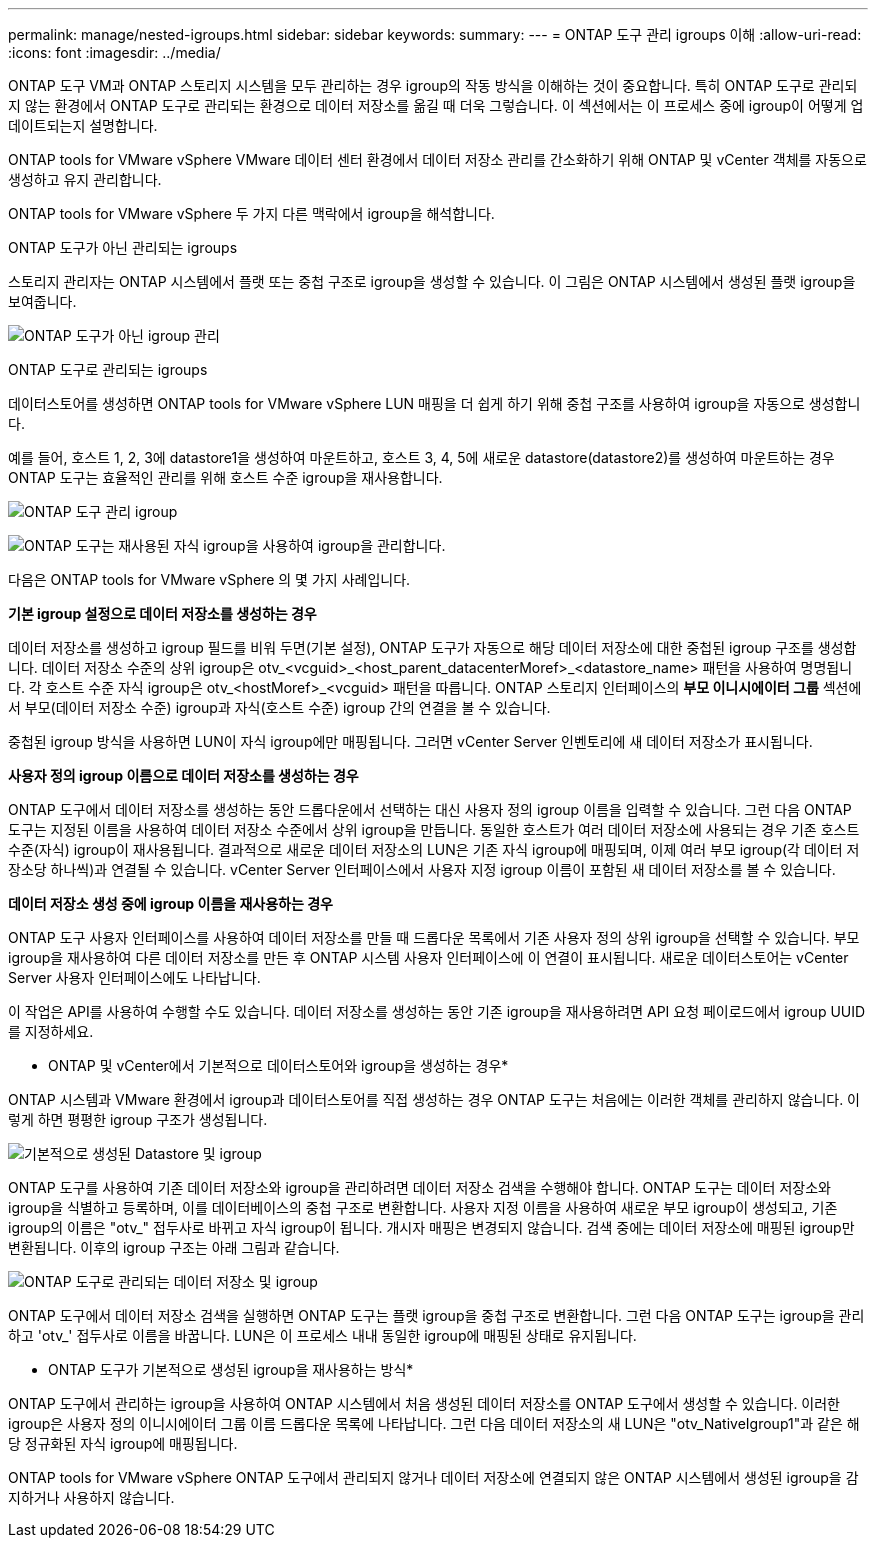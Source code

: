 ---
permalink: manage/nested-igroups.html 
sidebar: sidebar 
keywords:  
summary:  
---
= ONTAP 도구 관리 igroups 이해
:allow-uri-read: 
:icons: font
:imagesdir: ../media/


[role="lead"]
ONTAP 도구 VM과 ONTAP 스토리지 시스템을 모두 관리하는 경우 igroup의 작동 방식을 이해하는 것이 중요합니다. 특히 ONTAP 도구로 관리되지 않는 환경에서 ONTAP 도구로 관리되는 환경으로 데이터 저장소를 옮길 때 더욱 그렇습니다.  이 섹션에서는 이 프로세스 중에 igroup이 어떻게 업데이트되는지 설명합니다.

ONTAP tools for VMware vSphere VMware 데이터 센터 환경에서 데이터 저장소 관리를 간소화하기 위해 ONTAP 및 vCenter 객체를 자동으로 생성하고 유지 관리합니다.

ONTAP tools for VMware vSphere 두 가지 다른 맥락에서 igroup을 해석합니다.

.ONTAP 도구가 아닌 관리되는 igroups
스토리지 관리자는 ONTAP 시스템에서 플랫 또는 중첩 구조로 igroup을 생성할 수 있습니다.  이 그림은 ONTAP 시스템에서 생성된 플랫 igroup을 보여줍니다.

image:../media/non-otv-managed.png["ONTAP 도구가 아닌 igroup 관리"]

.ONTAP 도구로 관리되는 igroups
데이터스토어를 생성하면 ONTAP tools for VMware vSphere LUN 매핑을 더 쉽게 하기 위해 중첩 구조를 사용하여 igroup을 자동으로 생성합니다.

예를 들어, 호스트 1, 2, 3에 datastore1을 생성하여 마운트하고, 호스트 3, 4, 5에 새로운 datastore(datastore2)를 생성하여 마운트하는 경우 ONTAP 도구는 효율적인 관리를 위해 호스트 수준 igroup을 재사용합니다.

image:../media/otv-managed.png["ONTAP 도구 관리 igroup"]

image:../media/otv-managed2.png["ONTAP 도구는 재사용된 자식 igroup을 사용하여 igroup을 관리합니다."]

다음은 ONTAP tools for VMware vSphere 의 몇 가지 사례입니다.

*기본 igroup 설정으로 데이터 저장소를 생성하는 경우*

데이터 저장소를 생성하고 igroup 필드를 비워 두면(기본 설정), ONTAP 도구가 자동으로 해당 데이터 저장소에 대한 중첩된 igroup 구조를 생성합니다.  데이터 저장소 수준의 상위 igroup은 otv_<vcguid>_<host_parent_datacenterMoref>_<datastore_name> 패턴을 사용하여 명명됩니다.  각 호스트 수준 자식 igroup은 otv_<hostMoref>_<vcguid> 패턴을 따릅니다.  ONTAP 스토리지 인터페이스의 *부모 이니시에이터 그룹* 섹션에서 부모(데이터 저장소 수준) igroup과 자식(호스트 수준) igroup 간의 연결을 볼 수 있습니다.

중첩된 igroup 방식을 사용하면 LUN이 자식 igroup에만 매핑됩니다. 그러면 vCenter Server 인벤토리에 새 데이터 저장소가 표시됩니다.

*사용자 정의 igroup 이름으로 데이터 저장소를 생성하는 경우*

ONTAP 도구에서 데이터 저장소를 생성하는 동안 드롭다운에서 선택하는 대신 사용자 정의 igroup 이름을 입력할 수 있습니다. 그런 다음 ONTAP 도구는 지정된 이름을 사용하여 데이터 저장소 수준에서 상위 igroup을 만듭니다. 동일한 호스트가 여러 데이터 저장소에 사용되는 경우 기존 호스트 수준(자식) igroup이 재사용됩니다. 결과적으로 새로운 데이터 저장소의 LUN은 기존 자식 igroup에 매핑되며, 이제 여러 부모 igroup(각 데이터 저장소당 하나씩)과 연결될 수 있습니다. vCenter Server 인터페이스에서 사용자 지정 igroup 이름이 포함된 새 데이터 저장소를 볼 수 있습니다.

*데이터 저장소 생성 중에 igroup 이름을 재사용하는 경우*

ONTAP 도구 사용자 인터페이스를 사용하여 데이터 저장소를 만들 때 드롭다운 목록에서 기존 사용자 정의 상위 igroup을 선택할 수 있습니다.  부모 igroup을 재사용하여 다른 데이터 저장소를 만든 후 ONTAP 시스템 사용자 인터페이스에 이 연결이 표시됩니다.  새로운 데이터스토어는 vCenter Server 사용자 인터페이스에도 나타납니다.

이 작업은 API를 사용하여 수행할 수도 있습니다.  데이터 저장소를 생성하는 동안 기존 igroup을 재사용하려면 API 요청 페이로드에서 igroup UUID를 지정하세요.

* ONTAP 및 vCenter에서 기본적으로 데이터스토어와 igroup을 생성하는 경우*

ONTAP 시스템과 VMware 환경에서 igroup과 데이터스토어를 직접 생성하는 경우 ONTAP 도구는 처음에는 이러한 객체를 관리하지 않습니다.  이렇게 하면 평평한 igroup 구조가 생성됩니다.

image:../media/vmfsds-native.png["기본적으로 생성된 Datastore 및 igroup"]

ONTAP 도구를 사용하여 기존 데이터 저장소와 igroup을 관리하려면 데이터 저장소 검색을 수행해야 합니다.  ONTAP 도구는 데이터 저장소와 igroup을 식별하고 등록하며, 이를 데이터베이스의 중첩 구조로 변환합니다.  사용자 지정 이름을 사용하여 새로운 부모 igroup이 생성되고, 기존 igroup의 이름은 "otv_" 접두사로 바뀌고 자식 igroup이 됩니다.  개시자 매핑은 변경되지 않습니다.  검색 중에는 데이터 저장소에 매핑된 igroup만 변환됩니다.  이후의 igroup 구조는 아래 그림과 같습니다.

image:../media/otv-ds.png["ONTAP 도구로 관리되는 데이터 저장소 및 igroup"]

ONTAP 도구에서 데이터 저장소 검색을 실행하면 ONTAP 도구는 플랫 igroup을 중첩 구조로 변환합니다. 그런 다음 ONTAP 도구는 igroup을 관리하고 'otv_' 접두사로 이름을 바꿉니다. LUN은 이 프로세스 내내 동일한 igroup에 매핑된 상태로 유지됩니다.

* ONTAP 도구가 기본적으로 생성된 igroup을 재사용하는 방식*

ONTAP 도구에서 관리하는 igroup을 사용하여 ONTAP 시스템에서 처음 생성된 데이터 저장소를 ONTAP 도구에서 생성할 수 있습니다. 이러한 igroup은 사용자 정의 이니시에이터 그룹 이름 드롭다운 목록에 나타납니다. 그런 다음 데이터 저장소의 새 LUN은 "otv_NativeIgroup1"과 같은 해당 정규화된 자식 igroup에 매핑됩니다.

ONTAP tools for VMware vSphere ONTAP 도구에서 관리되지 않거나 데이터 저장소에 연결되지 않은 ONTAP 시스템에서 생성된 igroup을 감지하거나 사용하지 않습니다.
